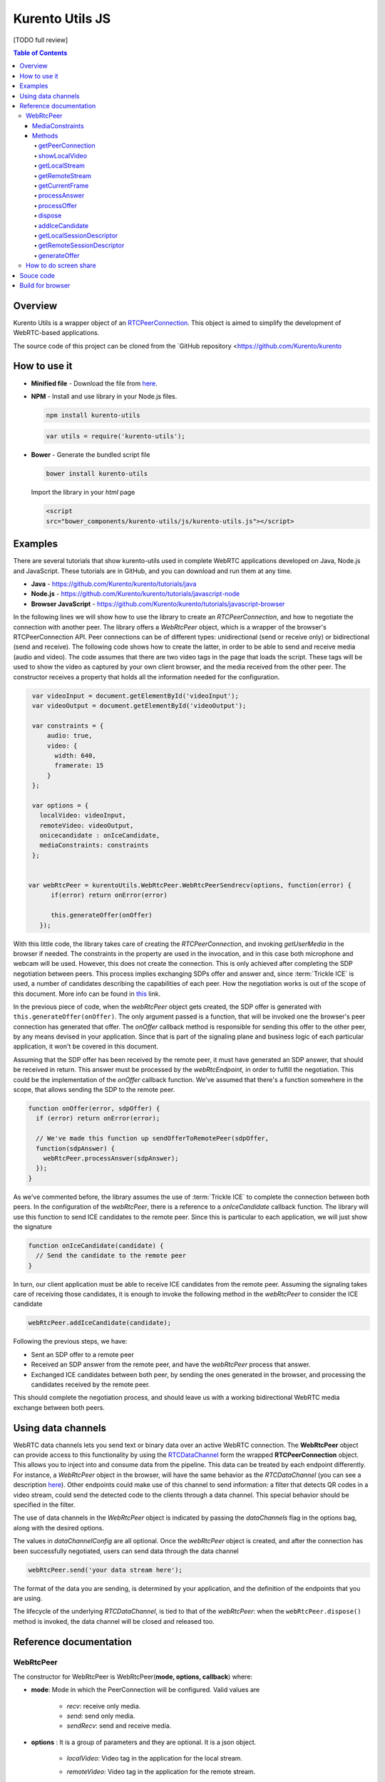 %%%%%%%%%%%%%%%%
Kurento Utils JS
%%%%%%%%%%%%%%%%

[TODO full review]

.. contents:: Table of Contents



Overview
========

Kurento Utils is a wrapper object of an
`RTCPeerConnection <https://w3c.github.io/webrtc-pc/>`__. This object is aimed
to simplify the development of WebRTC-based applications.

The source code of this project can be cloned from the
`GitHub repository <https://github.com/Kurento/kurento


How to use it
=============

* **Minified file** - Download the file from
  `here <http://builds.openvidu.io/release/|VERSION_UTILS_JS|/js/kurento-utils.min.js>`__.


* **NPM** - Install and use library in your Node.js files.

  .. sourcecode:: bash

     npm install kurento-utils


  .. sourcecode:: javascript

     var utils = require('kurento-utils');

* **Bower** - Generate the bundled script file

  .. sourcecode:: bash

     bower install kurento-utils

  Import the library in your *html* page

  .. sourcecode:: html

     <script
     src="bower_components/kurento-utils/js/kurento-utils.js"></script>

Examples
========

There are several tutorials that show kurento-utils used in complete WebRTC
applications developed on Java, Node.js and JavaScript. These tutorials are in
GitHub, and you can download and run them at any time.

* **Java** - https://github.com/Kurento/kurento/tutorials/java

* **Node.js** - https://github.com/Kurento/kurento/tutorials/javascript-node

* **Browser JavaScript** - https://github.com/Kurento/kurento/tutorials/javascript-browser


In the following lines we will show how to use the library to create an
*RTCPeerConnection*, and how to negotiate the connection with another peer.
The library offers a *WebRtcPeer* object, which is a wrapper of the browser's
RTCPeerConnection API. Peer connections can be of different types:
unidirectional (send or receive only) or bidirectional (send and receive). The
following code shows how to create the latter, in order to be able to send and
receive media (audio and video). The code assumes that there are two video tags
in the page that loads the script. These tags will be used to show the video as
captured by your own client browser, and the media received from the other
peer. The constructor receives a property that holds all the information needed
for the configuration.

.. sourcecode:: javascript

    var videoInput = document.getElementById('videoInput');
    var videoOutput = document.getElementById('videoOutput');

    var constraints = {
        audio: true,
        video: {
          width: 640,
          framerate: 15
        }
    };

    var options = {
      localVideo: videoInput,
      remoteVideo: videoOutput,
      onicecandidate : onIceCandidate,
      mediaConstraints: constraints
    };


   var webRtcPeer = kurentoUtils.WebRtcPeer.WebRtcPeerSendrecv(options, function(error) {
         if(error) return onError(error)

         this.generateOffer(onOffer)
      });

With this little code, the library takes care of creating the
*RTCPeerConnection*, and invoking *getUserMedia* in the browser if needed.
The constraints in the property are used in the invocation, and in this case
both microphone and webcam will be used. However, this does not create the
connection. This is only achieved after completing the SDP negotiation between
peers. This process implies exchanging SDPs offer and answer and, since
:term:`Trickle ICE` is used, a number of candidates describing the capabilities
of each peer. How the negotiation works is out of the scope of this document.
More info can be found in
`this <https://tools.ietf.org/id/draft-nandakumar-rtcweb-sdp-01.html>`__ link.

In the previous piece of code, when the *webRtcPeer* object gets created, the
SDP offer is generated with ``this.generateOffer(onOffer)``. The only argument
passed is a function, that will be invoked one the browser's peer connection
has generated that offer. The *onOffer* callback method is responsible for
sending this offer to the other peer, by any means devised in your application.
Since that is part of the signaling plane and business logic of each particular
application, it won't be covered in this document.

Assuming that the SDP offer has been received by the remote peer, it must have
generated an SDP answer, that should be received in return. This answer must be
processed by the *webRtcEndpoint*, in order to fulfill the negotiation. This
could be the implementation of the *onOffer* callback function. We've assumed
that there's a function somewhere in the scope, that allows sending the SDP to
the remote peer.

.. sourcecode:: javascript

  function onOffer(error, sdpOffer) {
    if (error) return onError(error);

    // We've made this function up sendOfferToRemotePeer(sdpOffer,
    function(sdpAnswer) {
      webRtcPeer.processAnswer(sdpAnswer);
    });
  }

As we've commented before, the library assumes the use of :term:`Trickle ICE` to
complete the connection between both peers. In the configuration of the
*webRtcPeer*, there is a reference to a *onIceCandidate* callback function.
The library will use this function to send ICE candidates to the remote peer.
Since this is particular to each application, we will just show the signature

.. sourcecode:: javascript

  function onIceCandidate(candidate) {
    // Send the candidate to the remote peer
  }

In turn, our client application must be able to receive ICE candidates from the
remote peer. Assuming the signaling takes care of receiving those candidates,
it is enough to invoke the following method in the *webRtcPeer* to consider
the ICE candidate

.. sourcecode:: javascript

       webRtcPeer.addIceCandidate(candidate);

Following the previous steps, we have:

* Sent an SDP offer to a remote peer

* Received an SDP answer from the remote peer, and have the *webRtcPeer*
  process that answer.

* Exchanged ICE candidates between both peer, by sending the ones generated in
  the browser, and processing the candidates received by the remote peer.


This should complete the negotiation process, and should leave us with a working
bidirectional WebRTC media exchange between both peers.

Using data channels
===================

WebRTC data channels lets you send text or binary data over an active WebRTC connection. The **WebRtcPeer** object can provide access to this functionality by using the `RTCDataChannel <https://developer.mozilla.org/en-US/docs/Games/Techniques/WebRTC_data_channels>`__ form the wrapped **RTCPeerConnection** object. This allows you to inject into and consume data from the pipeline. This data can be treated by each endpoint differently. For instance, a *WebRtcPeer* object in the browser, will have the same behavior as the *RTCDataChannel* (you can see a description `here <https://developer.mozilla.org/en-US/docs/Web/API/WebRTC_API/WebRTC_basics#DataChannel>`__). Other endpoints could make use of this channel to send information: a filter that detects QR codes in a video stream, could send the detected code to the clients through a data channel. This special behavior should be specified in the filter.

The use of data channels in the *WebRtcPeer* object is indicated by passing the *dataChannels* flag in the options bag, along with the desired options.

.. sourcecode:: javascript
   :emphasize-lines: 4-12

    var options = {
        localVideo : videoInput,
        remoteVideo : videoOutput,
        dataChannels : true,
        dataChannelConfig: {
          id : getChannelName(),
          onmessage : onMessage,
          onopen : onOpen,
          onclose : onClosed,
          onbufferedamountlow : onbufferedamountlow,
          onerror : onerror
        },
        onicecandidate : onIceCandidate
    }

    webRtcPeer = new kurentoUtils.WebRtcPeer.WebRtcPeerSendrecv(options, onWebRtcPeerCreated);

The values in *dataChannelConfig* are all optional. Once the *webRtcPeer* object is created, and after the connection has been successfully negotiated, users can send data through the data channel

.. sourcecode:: javascript

    webRtcPeer.send('your data stream here');

The format of the data you are sending, is determined by your application, and the definition of the endpoints that you are using.

The lifecycle of the underlying *RTCDataChannel*, is tied to that of the *webRtcPeer*: when the ``webRtcPeer.dispose()`` method is invoked, the data channel will be closed and released too.


Reference documentation
=======================

WebRtcPeer
**********

The constructor for WebRtcPeer is WebRtcPeer(**mode, options, callback**) where:

* **mode**: Mode in which the PeerConnection will be configured. Valid values
  are

   * *recv*: receive only media.
   * *send*: send only media.
   * *sendRecv*: send and receive media.

* **options** : It is a group of parameters and they are optional. It is a
  json object.

   * *localVideo*: Video tag in the application for the local stream.
   * *remoteVideo*: Video tag in the application for the remote stream.
   * *videoStream*: Provides an already available video stream that will
     be used instead of using the media stream from the local webcam.
   * *audioStreams*: Provides an already available audio stream that will
     be used instead of using the media stream from the local microphone.
   * *mediaConstraints*: Defined the quality for the video and audio
   * *peerConnection*: Use a peerConnection which was created before
   * *sendSource*: Which source will be used

      * *webcam*
      * *screen*
      * *window*
   * *onstreamended*: Method that will be invoked when stream ended event
     happens
   * *onicecandidate*: Method that will be invoked when ice candidate event
     happens
   * *oncandidategatheringdone*: Method that will be invoked when all
     candidates have been harvested
   * *dataChannels*: Flag for enabling the use of data channels. If *true*, then a data channel will be created in the *RTCPeerConnection* object.
   * *dataChannelConfig*: It is a JSON object with the configuration passed to the DataChannel when created. It supports the following keys:

      * *id*: Specifies the *id* of the data channel. If none specified, the same *id* of the *WebRtcPeer* object will be used.
      * *options*: Options object passed to the data channel constructor.
      * *onopen*: Function invoked in the *onopen* event of the data channel, fired when the channel is open.
      * *onclose*: Function invoked in the *onclose* event of the data channel, fired when the data channel is closed.
      * *onmessage*: Function invoked in the *onmessage* event of the data channel. This event is fired every time a message is received.
      * *onbufferedamountlow*: Is the event handler called when the *bufferedamountlow* event is received. Such an event is sent when ``RTCDataChannel.bufferedAmount`` drops to less than or equal to the amount specified by the ``RTCDataChannel.bufferedAmountLowThreshold`` property.
      * *onerror*: Callback function onviked when an error in the data channel is produced. If none is provided, an error trace message will be logged in the browser console.
   * *simulcast*: Indicates whether simulcast is going to be used. Value is
     *true|false*
   * *configuration*: It is a JSON object where ICE Servers are defined
     using

      * `iceServers <https://w3c.github.io/webrtc-pc/#idl-def-RTCIceServer>`__:
        The format for this variable is like::

               [{"urls":"turn:turn.example.org","username":"user","credential":"myPassword"}]
               [{"urls":"stun:stun1.example.net"},{"urls":"stun:stun2.example.net"}]

* **callback**: It is a callback function which indicate, if all worked right
  or not


Also there are 3 specific methods for creating WebRtcPeer objects without using
*mode* parameter:

   * **WebRtcPeerRecvonly(options, callback)**: Create a WebRtcPeer as
     receive only.
   * **WebRtcPeerSendonly(options, callback)**: Create a WebRtcPeer as send
     only.
   * **WebRtcPeerSendrecv(options, callback)**: Create a WebRtcPeer as send
     and receive.

MediaConstraints
----------------

Constraints provide a general control surface that allows applications to both
select an appropriate source for a track and, once selected, to influence how a
source operates. ``getUserMedia()`` uses constraints to help select an
appropriate source for a track and configure it. For more information about
media constraints and its values, you can check
`here  <https://www.w3.org/TR/mediacapture-streams/>`__.

By default, if the mediaConstraints is undefined, this constraints are used when
*getUserMedia* is called::

   {
     audio: true,
     video: {
       width: 640,
       framerate: 15
     }
   }

If *mediaConstraints* has any value, the library uses this value for the
invocation of *getUserMedia*. It is up to the browser whether those
constraints are accepted or not.

In the examples section, there is one example about the use of media constraints.

Methods
-------

getPeerConnection
`````````````````

Using this method the user can get the peerConnection and use it directly.

showLocalVideo
``````````````

Use this method for showing the local video.

getLocalStream
``````````````

Using this method the user can get the local stream. You can use **muted**
property to silence the audio, if this property is *true*.

getRemoteStream
```````````````

Using this method the user can get the remote stream.

getCurrentFrame
```````````````

Using this method the user can get the current frame and get a canvas with an
image of the current frame.

processAnswer
`````````````

Callback function invoked when a SDP answer is received. Developers are expected
to invoke this function in order to complete the SDP negotiation. This method
has two parameters:

* **sdpAnswer**: Description of sdpAnswer
* **callback**: It is a function with *error* like parameter. It is called
  when the remote description has been set successfully.

processOffer
````````````

Callback function invoked when a SDP offer is received. Developers are expected
to invoke this function in order to complete the SDP negotiation. This method
has two parameters:

* **sdpOffer**: Description of sdpOffer
* **callback**: It is a function with *error* and *sdpAnswer* like parameters.
  It is called when the remote description has been set successfully.

dispose
```````

This method frees the resources used by WebRtcPeer.

addIceCandidate
```````````````

Callback function invoked when an ICE candidate is received. Developers are
expected to invoke this function in order to complete the SDP negotiation. This
method has two parameters:

* **iceCandidate**: Literal object with the ICE candidate description
* **callback**: It is a function with *error* like parameter. It is called
  when the ICE candidate has been added.

getLocalSessionDescriptor
`````````````````````````

Using this method the user can get peerconnection's local session descriptor.

getRemoteSessionDescriptor
``````````````````````````

Using this method the user can get peerconnection's remote session descriptor.

generateOffer
`````````````

Creates an offer that is a request to find a remote peer with a specific
configuration.


How to do screen share
**********************

Screen and window sharing depends on the privative module
*kurento-browser-extensions*. To enable its support, you'll need to install the
package dependency manually or provide a *getScreenConstraints* function
yourself on runtime. The option **sendSource** could be *window* or *screen*
before create a WebRtcEndpoint. If it's not available, when trying to share the
screen or a window content it will throw an exception.

Souce code
==========

The code is at `github <https://github.com/Kurento/tree/main/browser/kurento-utils-js>`__.

Be sure to have :term:`Node.js` and :term:`Bower` installed in your system:

.. sourcecode:: bash

   curl -sL https://deb.nodesource.com/setup_8.x | sudo -E bash -
   sudo apt-get install -y nodejs
   sudo npm install -g bower

To install the library, it is recommended to do that from the
`NPM repository <https://www.npmjs.com/package/kurento-utils>`__:

.. sourcecode:: bash

   npm install kurento-utils

Alternatively, you can download the code using Git and install manually its
dependencies:

.. sourcecode:: bash

   git clone https://github.com/Kurento/kurento.git
   cd kurento/browser/kurento-utils-js/
   npm install


Build for browser
=================

After you download the project, to build the browser version of the library
you'll only need to execute the `grunt <https://gruntjs.com/>`__ task runner. The
file needed will be generated on the *dist* folder. Alternatively, if you don't
have it globally installed, you can run a local copy by executing:

.. sourcecode:: bash

   git clone https://github.com/Kurento/kurento.git
   cd kurento/browser/kurento-utils-js/
   npm install
   node_modules/.bin/grunt
